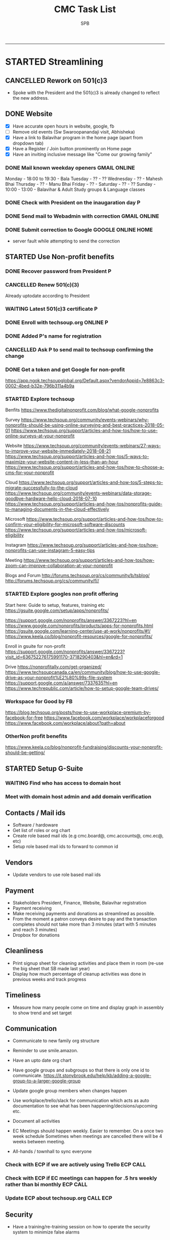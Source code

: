 ---------------------------------------------------------------------------------------------

* STARTED Streamlining
** CANCELLED Rework on 501(c)3
    CLOSED: [2018-10-07 Sun 21:44]
- Spoke with the President and the 501(c)3 is already changed to reflect the new address.
** DONE Website
    CLOSED: [2018-10-18 Thu 14:04] SCHEDULED: <2018-10-20 Sat>
 - [X] Have accurate open hours in website, google, fb
 - [ ] Remove old events (Sw Swaroopanandaji visit, Abhisheka)
 - [X] Have a link to Balavihar program in the home page (apart from dropdown tab)
 - [X] Have a Register / Join  button prominently on Home page
 - [X] Have an inviting inclusive message like "Come  our growing family"

*** DONE Mail known weekday openers                            :GMAIL:ONLINE:
     CLOSED: [2018-10-10 Wed 12:14] SCHEDULED: <2018-10-10 Wed 18:00>

Monday - 18:00 to 19:30 - Bala
Tuesday - ?? - ??
Wednesday - ?? - Mahesh Bhai
Thursday - ?? - Manu Bhai
Friday - ?? -
Saturday - ?? - ??
Sunday - 10:00 - 13:00 - Balavihar & Adult Study groups & Language classes


*** DONE Check with President on the inaugaration day             :P:
    CLOSED: [2018-10-12 Fri 15:40] SCHEDULED: <2018-10-12 Fri>
*** DONE Send mail to Webadmin with correction                 :GMAIL:ONLINE:
    CLOSED: [2018-10-13 Sat 17:12] SCHEDULED: <2018-10-14 Sun>

*** DONE Submit correction to Google                     :GOOGLE:ONLINE:HOME:
     CLOSED: [2018-10-13 Sat 16:46] SCHEDULED: <2018-10-12 Fri 17:30>
- server fault while attempting to send the correction
** STARTED Use Non-profit benefits
*** DONE Recover password from President                          :P:
    CLOSED: [2018-10-13 Sat 16:46] SCHEDULED: <2018-10-12 Fri 17:30>

*** CANCELLED Renew 501(c)(3)
     CLOSED: [2018-10-13 Sat 17:13]
Already uptodate according to President
*** WAITING Latest 501(c)3 certificate :P:
    SCHEDULED: <2018-11-30 Fri>
*** DONE Enroll with techsoup.org                                  :ONLINE:P:
    CLOSED: [2018-11-07 Wed 16:50] SCHEDULED: <2018-11-07 Wed 19:30>
*** DONE Added P's name for registration
    CLOSED: [2018-10-29 Mon 10:09]
*** CANCELLED Ask P to send mail to techsoup confirming the change
    CLOSED: [2018-11-01 Thu 06:59] SCHEDULED: <2018-11-01 Thu>
*** DONE Get a token and get Google for non-profit
    CLOSED: [2018-11-07 Wed 16:51]
https://app.ngok.techsoupglobal.org/Default.aspx?vendorAppid=7e8863c3-0002-4bed-b32e-796b311a4b9a

*** STARTED Explore techsoup
Benfits
https://www.thedigitalnonprofit.com/blog/what-google-nonprofits

Survey
https://www.techsoup.org/community/events-webinars/why-nonprofits-should-be-using-online-surveying-and-best-practices-2018-05-01
https://www.techsoup.org/support/articles-and-how-tos/how-to-use-online-surveys-at-your-nonprofit

Website
https://www.techsoup.org/community/events-webinars/27-ways-to-improve-your-website-immediately-2018-08-21
https://www.techsoup.org/support/articles-and-how-tos/5-ways-to-maximize-your-website-content-in-less-than-an-hour
https://www.techsoup.org/support/articles-and-how-tos/how-to-choose-a-cms-for-your-nonprofit

Cloud
https://www.techsoup.org/support/articles-and-how-tos/5-steps-to-migrate-successfully-to-the-cloud
https://www.techsoup.org/community/events-webinars/data-storage-goodbye-hardware-hello-cloud-2018-07-10
https://www.techsoup.org/support/articles-and-how-tos/nonprofits-guide-to-managing-documents-in-the-cloud-effectively

Microsoft
https://www.techsoup.org/support/articles-and-how-tos/how-to-confirm-your-eligibility-for-microsoft-software-discounts
https://www.techsoup.org/support/articles-and-how-tos/microsoft-eligibility

Instagram
https://www.techsoup.org/support/articles-and-how-tos/how-nonprofits-can-use-instagram-5-easy-tips

Meeting
https://www.techsoup.org/support/articles-and-how-tos/how-zoom-can-improve-collaboration-at-your-nonprofit

Blogs and Forum
http://forums.techsoup.org/cs/community/b/tsblog/
http://forums.techsoup.org/cs/community/f//

*** STARTED Explore googles non profit offering

Start here:
Guide to setup, features, training etc
https://gsuite.google.com/setup/apps/nonprofits/

https://support.google.com/nonprofits/answer/3367223?hl=en
https://www.google.com/nonprofits/products/apps-for-nonprofits.html
https://gsuite.google.com/learning-center/use-at-work/nonprofits/#!/
https://www.keela.co/blog/nonprofit-resources/google-for-nonprofits/

Enroll in gsuite for non-profit
https://support.google.com/nonprofits/answer/3367223?visit_id=636752276175991170-3718290403&hl=en&rd=1


Drive
https://nonprofitally.com/get-organized/
https://www.techsoupcanada.ca/en/community/blog/how-to-use-google-drive-as-your-nonprofit%E2%80%99s-file-system
https://support.google.com/a/answer/7337635?hl=en
https://www.techrepublic.com/article/how-to-setup-google-team-drives/

*** Workspace for Good by FB
https://blog.techsoup.org/posts/how-to-use-workplace-premium-by-facebook-for-free
https://www.facebook.com/workplace/workplaceforgood
https://www.facebook.com/workplace/about?path=about

*** OtherNon profit benefits
https://www.keela.co/blog/nonprofit-fundraising/discounts-your-nonprofit-should-be-getting/
** STARTED Setup G-Suite
*** WAITING Find who has access to domain host
*** Meet with domain host admin and add domain verification
** Contacts / Mail ids
 - Software / hardoware
 - Get list of roles or org chart
 - Create role based mail ids (e.g cmc.board@, cmc.accounts@, cmc.ec@, etc)
 - Setup role based mail ids to forward to common id

** Vendors 
 - Update vendors to use role based mail ids 

** Payment
 - Stakeholders President, Finance, Website, Balavihar registration
 - Payment receiving
 - Make receiving payments and donations as streamlined as possible.
 - From the moment a patron conveys desire to pay and the transaction completes should not take more than 3 minutes (start with 5 minutes and reach 3 minutes)
 - Dropbox for donations

** Cleanliness
 - Print signup sheet for cleaning activities and place them in room (re-use the big sheet that SB made last year)
 - Display how much percentage of cleanup activities was done in previous weeks and track progress

** Timeliness
 - Measure how many people come on time and display graph in assembly to show trend and set target

** Communication
 - Communicate to new family org structure
 - Reminder to use smile.amazon.

 - Have an upto date org chart
 - Have google groups and subgroups so that there is only one id to communicate.
   https://it.stonybrook.edu/help/kb/adding-a-google-group-to-a-larger-google-group
 - Update google group members when changes happen
 - Use workplace/trello/slack for communication which acts as auto documentation to see what has been happening/decisions/upcoming etc.
 - Document all activities
 - EC Meetings should happen weekly. Easier to remember. On a once two week schedule Sometimes when meetings are cancelled there will be 4 weeks between meeting.

 - All-hands / townhall to sync everyone

*** Check with ECP if we are actively using Trello :ECP:CALL:
*** Check with ECP if EC meetings can happen for .5 hrs weekly rather than bi monthly :ECP:CALL:
*** Update ECP about techsoup.org                                      :CALL:ECP:
** Security
 - Have a training/re-training session on how to operate the security system to minimize false alarms

** Events
 - Generic Scripts/checklist for events
 - Have de-brief after events to learn what went well and what did not. Capture them and take action/ up date scripts

** Project "My Chinmaya"
** Someday
*** Tools
https://www.idealware.org/
https://www.techsoup.org/

**** Conferencing
join.me - $150
Google hangouts
gotomeeting - $468
https://www.freeconferencecall.com/free-nonprofit-software

**** Learning Management System

* WAITING Welcome message on phone                                :ECP:
* CMC                                                                  

** COMPLETED TASKS 
*** DONE Outstanding $100 from Rakheeji
    CLOSED: [2018-10-29 Mon 10:07]
**** DONE Check with Treasurer and Librarian
     CLOSED: [2018-10-10 Wed 12:11] SCHEDULED: <2018-10-10 Wed>
**** DONE CHeck with EC president                                       :ECP:
   CLOSED: [2018-10-12 Fri 10:39] SCHEDULED: <2018-10-12 Fri>
- No-reply to whatsapp message
**** DONE Check with Rakheeji
     CLOSED: [2018-10-21 Sun 10:43] SCHEDULED: <2018-10-20 Sat>

**** DONE Pay for Rakheejis CD purchages                                :SPB:
     CLOSED: [2018-10-22 Mon 09:48] SCHEDULED: <2018-10-21 Sun>

*** CANCELLED CD copy of Mr Venkat's CD purchase
  CLOSED: [2018-10-10 Wed 12:12]
- No reply to mail

*** DONE Setup for Sw. Chidatmanandaji
  CLOSED: [2018-06-12 Tue 14:21]
:PROPERTIES:
:CATEGORY: CMC-SW-Setup
:END:
**** DONE Wash peeta cloths
     CLOSED: [2018-06-10 Sun 23:27] SCHEDULED: <2018-06-09 Sat>
**** CANCELLED Buy or borrow chair
     CLOSED: [2018-06-12 Tue 14:21]
**** DONE Remove weed and clean up the flowerbed near the entrance
     CLOSED: [2018-06-12 Tue 14:21]
**** DONE Check with Pallaviji if she can mind the cd and book table
     CLOSED: [2018-06-05 Tue 23:10] SCHEDULED: <2018-06-05 Tue 18:00>
**** DONE Poorna Khumbha arrangements
     CLOSED: [2018-06-12 Tue 14:21]
**** CANCELLED Aarathi
     CLOSED: [2018-06-12 Tue 14:21]
**** DONE Send Mail
   CLOSED: [2018-06-05 Tue 23:07] SCHEDULED: <2018-06-05 Tue 17:30>

Peetha:
 Chair:
  Chair and table on the stage might not work out.
  Is a suitable chair available to be borrowed ? I don't have a suitable chair at home, if none of us have a suitable one we will have to buy one.
  We can also do away with chair and setup like we did for Sw. Shantanandaji, basically sit on layer of cloths on the stage, foot on step and covered table in front.

 Cloths:
  Can anyone goto Ashram pick up the cloths box,  wash the cloths and return them, before Sunday ?

CD and Books,
 Balamurugan, instead of you setting up the book stall, I suggest you be on Swamiji's side constantly and let us know what he needs.
 We will get someone else to mind the book stall or I will do it.

Flower bed
 Puranbhai, Is Marcos going to clean up the flowerbed near the entrance?

Poorna Khumba
 Who is going to do the Poorna Khumba ? (Keep Coconut-Kalasha, Aaarathi, Matchbox, Prayer text ready)

Aarathi
 Will there be Aarathi? At the end or beggining?

Yajna Prasad
 Are booklets available to be given as Yajna prasad on the last day? Who is giving it?
 Do we need prasad (like almonds) for each day end after aarathi?

*** DONE Road crack filling (Puranji looking into this)
  CLOSED: [2018-06-05 Tue 14:02]
- Insurance
- Quote for only filling the crack and whole 
- Meet on weekend
- Payment after work based on invoice
**** DONE Send Kyles contact details to Puranbhai
     CLOSED: [2018-03-05 Mon 17:52]
*** Replace all exit signs with new model batteries that last 15-20 years :@ARCHANA:
- Check if all signs need to be replaced or just the one without battery backup
- Check if Marcos is going to do it
- Find where the cutoff is for the display sign
*** Shower tab not working                                            :TOFIX:
*** Consolidate mails to cmc.s
- Hoffman
- ComfortXpress
- Scott
*** DONE Project Mukhya Swamiji visit                 :PROEJCT:MUKHYASWAMIJI:
    CLOSED: [2018-09-25 Tue 15:18]
**** CANCELLED Painting the facility                          :MUKHYASWAMIJI:
     CLOSED: [2018-04-05 Thu 17:25]
**** Replace stained ceiling tiles, take sample for color matching and tax rebate :MUKHYASWAMIJI:
**** Inform Marcos to Landscape cleanup for cleanup on 15th   :MUKHYASWAMIJI:
**** Reach out to neighbours about Mukhya Swamiji visit       :MUKHYASWAMIJI:
*** DONE Photography for BalaMahotsav
**** DONE Charge camera and free up card space
     CLOSED: [2018-05-20 Sun 21:21] SCHEDULED: <2018-05-17 Thu>

*** DONE Install new fire alaram
  CLOSED: [2018-03-11 Sun 14:10] SCHEDULED: <2018-03-11 Sun 11:30>
- New mount with small diameter won't fit older one with center hole
**** DONE Get base plate covers to mount the new smoke detector, take tax rebate code :@MENARDS:
   CLOSED: [2018-03-05 Mon 09:23] SCHEDULED: <2018-03-04 Sun>
Menards, no screw
https://www.menards.com/main/plumbing/rough-plumbing/plumbing-access-panels/wallo-trade-round-access-panel/apr-0501/p-1444446003044.htm

**** DONE Order this for CM                                         :@AMAZON:
   CLOSED: [2018-03-09 Fri 18:46] SCHEDULED: <2018-03-02 Fri>
Magnetic mount
https://www.amazon.com/Meiprosafe-Magnetic-Detector-Installation-Fastening/dp/B06WRSTQJM/ref=sr_1_22_sspa?s=hi&ie=UTF8&qid=1518992313&sr=1-22-spons&keywords=smoke+detector+cover+plate&psc=1


Home depot metal cover, will need drilling
$2.5 per piece
https://www.homedepot.com/p/BELL-5-in-Round-Blank-Metal-Flat-Cover-White-Textured-5652-1/203638781?cm_mmc=Shopping%7cVF%7cG%7c0%7cG-VF-PLA%7c&gclid=EAIaIQobChMIg_iq2b2w2QIVxkSGCh0hkQlMEAQYAiABEgIP1_D_BwE&gclsrc=aw.ds&dclid=CJbctd69sNkCFUfdwAodgpUJyA

$10 per piece
https://www.amazon.com/Wallo-APR-0501-Round-Access-Panel/dp/B007E5C5QG/ref=pd_sim_60_7?_encoding=UTF8&pd_rd_i=B007E5C5QG&pd_rd_r=ZQ0C18ZGRBPECQV749A8&pd_rd_w=6zUNe&pd_rd_wg=xZsPD&psc=1&refRID=ZQ0C18ZGRBPECQV749A8

**** The covering plates don't fit nicely return/use as is

*** DONE Landscape - pre-emergent
    CLOSED: [2018-05-15 Tue 16:50]
**** DONE Find what we need
   CLOSED: [2018-03-05 Mon 17:52]
https://www.lowes.com/projects/lawn-and-garden/control-weeds-lawn-garden/project
http://www.hgtv.com/design/outdoor-design/landscaping-and-hardscaping/when-to-apply-herbicides

**** DONE Get quote from Marcos                           :@MARCOS:LANDSCAPE:
   CLOSED: [2018-02-22 Thu 08:39] SCHEDULED: <2018-02-17 Sat>
$150
**** CANCELLED Get approval
     CLOSED: [2018-03-19 Mon 20:06]
**** CANCELLED Removing thistle
   CLOSED: [2018-05-15 Tue 16:49]
http://homeguides.sfgate.com/way-rid-thistles-garden-100512.html
http://homeguides.sfgate.com/kill-bull-thistle-weeds-96702.html
https://www.wikihow.com/Get-Rid-of-Thistles

*** DONE Put up chain to block entry/exit from Liberty road
    CLOSED: [2018-05-15 Tue 16:50]
**** DONE Need additional length of chain for CMC
     CLOSED: [2018-04-09 Mon 09:12] SCHEDULED: <2018-04-08 Sun>
**** DONE Need no entry exit signs for CMC
     CLOSED: [2018-04-09 Mon 09:12] SCHEDULED: <2018-04-08 Sun>
**** DONE Get zip ties for CM
     CLOSED: [2018-03-25 Sun 10:04] SCHEDULED: <2018-03-25 Sun>
*** CANCELLED Put up no parking signs
    CLOSED: [2018-05-15 Tue 16:51]
*** DONE Buy Preen from Menards take tax rebate code               :@MENARDS:
    CLOSED: [2018-03-05 Mon 09:23] SCHEDULED: <2018-03-04 Sun>
*** DONE Fix the door latch on the back door                       :@ARCHANA:
  CLOSED: [2018-03-26 Mon 11:23]
- The back door latch has mis-alignment. Removed the metal plate so that the bolt slides in.
- The plate needs to be put back in slightly lower.
- Needs power tool.

*** DONE Try to fix the shower upstairs or replace                 :@ARCHANA:
  CLOSED: [2018-02-18 Sun 17:33] SCHEDULED: <2018-02-17 Sat>
- When the shower is on the leak is between the first and second leg of the angular shower
**** DONE Check if the shower leak can be sealed with a sealant    :@MENARDS:
     CLOSED: [2018-02-11 Sun 13:10] SCHEDULED: <2018-02-11 Sun>
**** CANCELLED Check if the sealant is holding the shower leak, otherwise need to replace shower :CMC:
     CLOSED: [2018-02-18 Sun 17:33] SCHEDULED: <2018-02-18 Sun>
*** CANCELLED Talk to Puran (and others) about Media Setup         :@ARCHANA:
    CLOSED: [2018-02-05 Mon 11:39] SCHEDULED: <2018-02-04 Sun>

*** DONE Check if presentaion is looping on display if not remove ChinPi :@ARCHANA:
    CLOSED: [2018-02-12 Mon 09:30] SCHEDULED: <2018-02-11 Sun>
*** DONE Reimbursement for facility supplies purchase                 :@BALA:
    CLOSED: [2018-02-19 Mon 17:25] SCHEDULED: <2018-02-18 Sun>
*** DONE Key for paper napkin dispenser
    CLOSED: [2018-02-19 Mon 17:23] SCHEDULED: <2018-02-19 Mon>

*** Updates 2018-02-11
- Brought in facility supplies
- Applied epoxy sealant to the shower leak part
- Applied Preen on the flower bed around
- Reached out to Marcos to get a quote for applying pre-emergent
- Vaccumed Tapovan hall, 1st floor bathroom, kitchen carpets, shoe room
*** Updates 2018-02-04
- Vaccumed Tapoval Hall and the Shoe room
- Installed hooks on false ceiling
- Found the ChinPi presentation frozen, check next week, if not working remove it

*** DONE Hooks on false ceiling for decoration 
    CLOSED: [2018-02-05 Mon 10:28]
**** DONE Order this from Amazon :
   CLOSED: [2018-02-05 Mon 10:27] SCHEDULED: <2018-02-04 Sun>
https://www.amazon.com/Outus-Classroom-Decoration-Suspended-Ceilings/dp/B01J7HVOQU/ref=pd_bxgy_79_2?_encoding=UTF8&pd_rd_i=B01J7HVOQU&pd_rd_r=WHSVXESMM0HQNEJPYZ1R&pd_rd_w=hp2Xx&pd_rd_wg=sSjA1&psc=1&refRID=WHSVXESMM0HQNEJPYZ1R#HLCXComparisonWidget_feature_div

**** CANCELLED Consult with Geetaji:@ARCHANA:
     CLOSED: [2018-02-05 Mon 10:27] SCHEDULED: <2018-02-04 Sun>
**** DONE Install hooks on false ceiling                           :@ARCHANA:
     CLOSED: [2018-02-05 Mon 10:28]

*** Updates 2018-01-28
- Vaccumed Tapoval Hall and hte East side entrance hallway
- Dropped green food color in the toilet bowl water holder
- Reservce IP to Chinpi 192.168.0.102
- Play new building slides

*** CANCELLED [#B] Simplisafe installation 
  CLOSED: [2018-01-25 Thu 17:16] SCHEDULED: <2018-01-21 Sun>
- Simplisafe system installation cancelled because of bad support experience.
**** CANCELLED Puranji to confirm if Jon can visit Archana for installation on Sunday :@PURAN:
     CLOSED: [2018-01-18 Thu 14:47]
**** DONE Return the Simplisafe if we cannot install by end of Jan
     CLOSED: [2018-01-22 Mon 10:29] DEADLINE: <2018-01-27 Sat> SCHEDULED: <2018-01-22 Mon>
**** DONE Fetch the SimpliSafe system box                          :@ARCHANA:
     CLOSED: [2018-01-21 Sun 16:46] SCHEDULED: <2018-01-21 Sun 10:30>
**** DONE Print simplisafe return label (in gmail)        :@ARCHANA:@PRINTER:
     CLOSED: [2018-01-21 Sun 16:46] SCHEDULED: <2018-01-21 Sun 10:30>
**** DONE Dropoff the simplisafe box at UPS                            :@UPS:
     CLOSED: [2018-01-23 Tue 14:16] SCHEDULED: <2018-01-23 Tue 12:30>
**** DONE Refund for returned simplisafe                          :CCARD:BOA:
     CLOSED: [2018-02-12 Mon 14:08] SCHEDULED: <2018-01-26 Fri>
*** Updates 2018-01-21
- Vaccumed Tapovan Hall, room before that, kitchen and shoe rooms
- Labeled HDMI input to HDMI splitter
*** DONE Request service provider to clear snow on Satudays before 10 AM
    CLOSED: [2018-01-20 Sat 11:58]

*** DONE Laptop wifi not working
    CLOSED: [2018-01-21 Sun 16:51]
- THe laptop's wifi adapter is likely kaput
- Buy a new usb wifi adapter
*** DONE [#C] Chinpi
  CLOSED: [2018-01-21 Sun 16:47] SCHEDULED: <2018-01-21 Sun>
- Check the raspberrypi, start and connect it
- Check if the dataplicity process is running
- sudo apt update && sudo apt upgrade

*** DONE Reimbursement for 448.27                                     :@BALA:
    CLOSED: [2018-01-18 Thu 15:05] SCHEDULED: <2018-01-20 Sat>
*** CANCELLED Shram Dhan matrix 
  CLOSED: [2018-01-20 Sat 12:48]
- Slow feedback can't reword
**** Re-look at the list and reduce the activity so that when blown up will look ok
**** Get the Shram Dhan printed in larger format and laminated        :PRINT:
*** CANCELLED Send bookshelf pictures to Scott and get quotes        :@GMAIL:
    CLOSED: [2018-01-07 Sun 19:50]
*** DONE Open mission to Scott for second layer application for ceiling :@ARCHANA:
    CLOSED: [2017-12-06 Wed 08:09] SCHEDULED: <2017-12-05 Tue 17:30>

*** DONE [#B] Check the crawl space in the basement for water leak 
  CLOSED: [2018-01-21 Sun 16:46] SCHEDULED: <2018-01-21 Sun 11:00>
- No leaks found in basement or crawspace
*** DONE Check mail from Puran regarding the lock and reply to the mail :GMAIL:@PURAN:@ARCHANA:
    CLOSED: [2018-01-10 Wed 14:07] SCHEDULED: <2018-01-10 Wed 13:30>
*** DONE [#B] Fix the flap on the back door                        :@ARCHANA:
    CLOSED: [2018-01-21 Sun 16:46]
*** CANCELLED [#B] Simplisafe installation 
  CLOSED: [2018-01-21 Sun 16:47] SCHEDULED: <2018-01-21 Sun>
- Simplisafe system installation cancelled because of bad support experience.

*** CANCELLED Check with Marcos for cheaper alternative to snow cleaning, salting ~$100/occurence
    CLOSED: [2017-11-17 Fri 11:49]

*** CANCELLED Get ikea clock for classroom                            :@IKEA:
    CLOSED: [2017-11-20 Mon 09:58]

*** DONE HVAC maintenance                                          :@ARCHANA:
    CLOSED: [2017-11-16 Thu 08:49] SCHEDULED: <2017-11-15 Wed 13:00>
**** CANCELLED Check with Bala if he can make it to open the mission for maintenance :@BALA:
     CLOSED: [2017-11-08 Wed 13:33] SCHEDULED: <2017-11-08 Wed>

*** DONE Fall cleanup                                              :@ARCHANA:
    CLOSED: [2017-11-20 Mon 09:57]
**** DONE Pay for fall cleanup $120                                 :@MARCOS:
     CLOSED: [2017-11-20 Mon 09:57]
*** DONE Replenish first-aid kit 
  CLOSED: [2017-11-17 Fri 11:33]
- Hydrogen peroxide
- Anti-bacterial
- 
*** DONE Fix the hole in the bathroom ceiling
    CLOSED: [2017-11-17 Fri 11:37]
**** DONE Handyman Scott's reply for the work
     CLOSED: [2017-11-11 Sat 14:08]
**** DONE Let Scott know the time to meet                      :@SCOTT:GMAIL:
     CLOSED: [2017-11-15 Wed 11:33] SCHEDULED: <2017-11-15 Wed>
**** DONE Meet Scott at the Mission                         :@ARCHANA:@SCOTT:
     CLOSED: [2017-11-17 Fri 11:32] SCHEDULED: <2017-11-16 Thu 17:30>
**** Also ask Scott's help with following items
- Cut Wood chips for rails near the stais upstairs
- Install the woodchips
- Painting the underside of roof jutting out at the backside
- Replace the rotting wood strip above the awning
- Clean and replace or fix the portion of rain gutter where birds have nested
- Detect the source of roof leak and fix
- Replace water stained false ceilings in the assembly hall
- Try to fix the shower upstairs or replace
- New exit sign with small batteries and led lights

*** DONE DST Checklist
    CLOSED: [2017-11-06 Mon 08:31]
**** [ ] Change clock, fall back
**** [ ] Change the batteries in your smoke detectors.
**** [ ] Take stock of your medicine cabinet and pantry.
**** [ ] Clean your fridge's coils.
**** [ ] Check your emergency kit.
**** [ ] Reverse direction of ceiling fan
**** [X] HVAC inspection
**** [ ] Fireplace chimney sweep
**** [ ] Drain water heater

*** DONE Get better quality filters for CM before HVAC maintenance 2 x 16x25 and 1 x 20x20 :@MENARDS:
    CLOSED: [2017-11-06 Mon 08:31] DEADLINE: <2017-11-15 Wed> SCHEDULED: <2017-11-05 Sun>
*** DONE Wood chip between rails near the stais upstairs           :@ARCHANA:
    CLOSED: [2017-11-23 Thu 15:29]
**** DONE Get measurement for railing woodchip                     :@ARCHANA:
   CLOSED: [2017-08-13 Sun 21:04] SCHEDULED: <2017-08-13 Sun>
1.25 inches
**** DONE Get wooden strip of 1.25" for railings from Lowes/Menards take tax deduction info :@MENARDS:@LOWES:
     CLOSED: [2017-08-18 Fri 09:35] SCHEDULED: <2017-08-17 Thu 18:00>
**** DONE Cut the wood strip for rails into 7cm lengtch               :PURAN:
     CLOSED: [2017-11-23 Thu 15:29] SCHEDULED: <2017-10-15 Sun>
*** DONE ShramDhan schedule print on 11x17                            :FEDEX:
    CLOSED: [2017-08-28 Mon 18:19]

*** Updates 2017-11-17
- Replenished expired items in first aid kit
- Got Scott to fix the hole in the bathroom ceiling
- HVAC maintenance completed
*** Updates 2017-11-05
- Spread Preen around the building
- Vaccum Tapovan hall
- Fall cleanup by Marcos
- HVAC maintenance scheduled for 11/15
- Snow cleaning contract extended to 2017-18, $133 including plowing and salting
*** Updates 2017-09-03
- Spread Preen around the building
- Put thermostat to heat mode
- Created new user called "Assembly" in labtop for use during assembly
- Routed the HDMI cable to projector through HDMI switch, can now present to kitchen TV as well
- Wifi enabled 5.1GHz, laptop and chromecast don't do 5.1
- Attached chromecast to projector's HDMI2 called "Chincast"
- Tried to use Raspberry Pi for presenting to front room tv; needs HDMI to VGA adapter or need to trace the HDMI cable through ceiling
- Fixed closet knob
- Vaccumed Tapovan hall
*** Updates 2017-08-27
- Watered plants
- Vaccumed Tapovan Hall and the kitchen

*** Updates 2017-08-20
- Watered plants
- Hornet/Wasp spray on hornet/wasp nest behind the outside storage
- Vaccumed Tapovan Hall, the room before it and the shoe room
*** DONE Reverse HDMI cable                                        :@ARCHANA:
    CLOSED: [2017-08-19 Sat 11:11]
*** DONE Fix upstairs classroom door knob, check hinges, wd-40 for squeaks :@ARCHANA:
    CLOSED: [2017-08-19 Sat 11:08] SCHEDULED: <2017-08-18 Fri 18:00>
*** DONE Get the 24x36 photo printed
    CLOSED: [2017-08-19 Sat 11:10]
**** DONE Find a suitable new high res picture for Gurudev's photo in Tapovan hall :ONLINE:FREE:
     CLOSED: [2017-07-30 Sun 10:16]
**** DONE Check at Costco price for 24x36 prints                     :COSTCO:
     CLOSED: [2017-08-09 Wed 21:38] SCHEDULED: <2017-08-09 Wed 18:30>
**** DONE Check at Fedex Sancus for Kimco discount                    :FEDEX:
     CLOSED: [2017-08-11 Fri 13:23] SCHEDULED: <2017-08-10 Thu 19:00>
**** DONE Crop the photo to 2x3 format and get printed at Fedex with Kinko card :FEDEX:
     CLOSED: [2017-08-13 Sun 21:04] SCHEDULED: <2017-08-12 Sat 18:00>
**** DONE Get teh photo pronted 36 in x 24 in
   CLOSED: [2017-08-13 Sun 21:05]
- fedex online without kimko - $106 - with kinko $30+
- walgreens - $30 same day pickup, but can't upload the photo
- national photo lab - $32 shipping
- shutterfly - discover gift card - $20 - 25 and $40 - 50 - Summertime 50% off on $39+ code: SUMMERTIME - Doesn't have 24x36
- costco online - Doesn't have 24x36

**** DONE Call Puranji and ask what to do with old frame       :MOBILE:PURAN:
     CLOSED: [2017-08-14 Mon 21:05] SCHEDULED: <2017-08-14 Mon 12:30> 
**** DONE Where to keep the old photo ?
     CLOSED: [2017-08-15 Tue 09:32]
**** DONE Get the CM photo framed 
     CLOSED: [2017-08-17 Thu 09:44]
***** DONE Where ?
    CLOSED: [2017-08-17 Thu 09:44]
Check 
 - Ready made frame
 - price
 - by when
 - insertability

JoAnn
http://www.joann.com/search?q=24x36%20frames
$129 - 229 depending on frame

Michaels - $69 - BOGO - 20%
http://www.michaels.com/studio-decor-antique-champagne-open-back-frame-24in-x-36in/10375667.html
http://www.michaels.com/studio-decor-home-collection-brown-and-black-frame/10029733.html#q=24x36+frames&start=11
http://www.michaels.com/honey-belmont-frame-by-studio-decor/10487725.html
http://www.michaels.com/studio-decor-open-back-frame-gold-with-red-accents-24in-x-36in/10375681.html
http://www.michaels.com/studio-decor-antique-champagne-open-back-frame-24in-x-36in/10375667.html?productsource=PDPZ1
http://www.michaels.com/studio-decor-antique-champagne-open-back-frame-24in-x-36in/10375667.html

Framing Center NorthPointe Plaza
http://www.framingcenter.com/


Culver Art & Frame
7890 N Central Dr
 Lewis Center, OH 43035
http://www.culverframe.com/


Walmart
https://www.walmart.com/ip/24x36-Flat-Dark-Brown-Wood-Frame-The-Edge-Medium-Great-for-Posters-Photos-Art-Prints-Mirror-Chalk-Boards/115620317
https://www.walmart.com/ip/24x36-Flat-Walnut-Brown-Wood-Frame-The-Edge-Medium-Great-for-Posters-Photos-Art-Prints-Mirror-Chalk-Board/113860631
https://www.walmart.com/ip/24x36-Flat-Dark-Brown-Wood-Frame-The-Edge-Wide-Great-for-Posters-Photos-Art-Prints-Mirror-Chalk-Boards-C/181569961
https://www.walmart.com/ip/24x36-Flat-Walnut-Brown-Wood-Frame-The-Edge-Wide-Great-for-Posters-Photos-Art-Prints-Mirror-Chalk-Boards/107435381

**** DONE Take Gurudev's new photo and WD-40 to Archana               :@HOME:
     CLOSED: [2017-08-19 Sat 11:08] SCHEDULED: <2017-08-18 Fri 17:30>
**** DONE Install Gurudev's new photo                              :@ARCHANA:
     CLOSED: [2017-08-19 Sat 11:08] SCHEDULED: <2017-08-18 Fri 18:00>
     
*** DONE Check clock                                               :@ARCHANA:
    CLOSED: [2017-08-19 Sat 11:10]

*** DONE Landscape cleanup
    CLOSED: [2017-08-14 Mon 21:48]
**** DONE Landscape cleanup
     CLOSED: [2017-08-14 Mon 21:48] SCHEDULED: <2017-08-15 Tue>

*** CANCELLED Wood chip to adjust projector height                 :@ARCHANA:
    CLOSED: [2017-08-13 Sun 21:06]
*** DONE Spray insecticide again inside                            :@ARCHANA:
    CLOSED: [2017-08-13 Sun 21:05]
*** Updates 2017-07-23
Published the document "CMC-IT-ver-0.1.pdf"
*** Updates 2017-07-17
- Installed TP LInk Dual Band Wifi
*** Updates 2017-06-25
- Wiped all photos

*** Updates 2017-6-20
- Vaccum kitchen
- Vaccum Tapovan Hall

*** Updates 2017-6-12
- Sprayed weed killer on few emerging weeds
- Found Sheriffs notice on false alarm trigger on 2017-06-11 at 12:08 PM

*** Updates 2017-05-28
- Preen spread
- Previous weed killer spray by Marcos was effective the weeds are pretty dead
- Vaccuumed
- The Abhisheka pipes are better in utility closet than in bathroom
- Vaccum cleaner taken by Puran bhai for cleaning
- Uhaul ramp to be removed by Saran
- Gurudevs photo missing in Tapovan hall




*** CANCELLED Change the phone number and website info in flyers    :PALLAVI:
    CLOSED: [2017-08-05 Sat 22:43]
*** DONE Document the IT infra pw and distribute                       :COMP:
    CLOSED: [2017-07-30 Sun 10:15]
*** DONE Invoice for rain gutter work from Scott                      :SCOTT:
    CLOSED: [2017-07-24 Mon 07:30] SCHEDULED: <2017-07-24 Mon>
*** DONE Reimburse the rain-gutter work and donate the power wash work :BILLS:REIMBURSE:
    CLOSED: [2017-11-29 Wed 15:13]
*** DONE Pay 23 for books                                               :PAY:
    CLOSED: [2017-07-10 Mon 07:55] SCHEDULED: <2017-07-09 Sun>
*** DONE Sync with Chinnappan about the Atmabodha video               :ROCKY:
    CLOSED: [2017-07-10 Mon 07:55] SCHEDULED: <2017-07-08 Sat>
*** DONE Verify with Binduji if this is all the classes               :GMAIL:
    CLOSED: [2017-07-04 Tue 15:23] SCHEDULED: <2017-07-04 Tue>
 Prahald 
 Markandeya
 Dhruva
 Luv Kush

 Bala Rama
GitaChanting

 Bala Krishna

?? Eka Lavya

*** DONE Shram Dhaan doc feedback
    CLOSED: [2017-08-09 Wed 16:39]
**** DONE Mention Expectation on frequency 
     CLOSED: [2017-07-03 Mon 15:35]
**** DONE 2 classes using same classroom
     CLOSED: [2017-07-03 Mon 15:35]
*** DONE Goto mission and setup the mic and asana before Swaminiji's visit
    CLOSED: [2017-07-03 Mon 07:04] SCHEDULED: <2017-07-02 Sun>
*** DONE Host family for Swamini 
    CLOSED: [2017-07-03 Mon 15:35]
*** DONE Give feedback on registration
    CLOSED: [2017-07-04 Tue 09:47] SCHEDULED: <2017-06-28 Wed>

Browser: Firefox 54
OS: Windows 8 and Ubuntu

At the landing page, at login screen:
ISSUE: The bacground picture is only partially visible upto face
EXPECTATION: The full picture should be visible.

ISSUE: https not enabled
EXPECTATIO: https is enabled

Registring for the first time sends a mail with password. The mail says contact CM Registration team if there are problems, the mail id is columbus@chinmayamission.org, 
QUERY: Is the registration monitioring the above mail id?
SUGGESTION: A link can be provided with the mail to goback to loging page
SUGGESTION: Perhaps ask user to change password after first login
SUGGESTION: Fields like DoB and Phone need not be mandatory

Clicked on Enroll one of the profile, did fancy rotate to open a new frame the background text flipped.
SUGGESTION: The text flipping maybe a feature but causes visual pollution and hard to read the options for enrollment. As the enrolment prompt is not full solid background.
ISSUE: Register for drop down list, should be better sorted, 
ISSUE: should be better worded and perhaps be simple
ISSUE: Language class timings shows up as 0s
ISSUE: Sevak Satsangh day of the week/timing not mentioned
SUGGESTION: Day of the week can be mentioend for Sunday offerings also
ISSUE: Acceptance waiver language needs correction.
Suggested:
In consideration of me accepting my, my spouse, and my child's/children's  participation in the above program or any program that Chinmaya Mission may arrange at any property, I hereby, for myself, my spouse,  my child or children and any other members of the family or guests whom I may bring to Chinmaya Mission or its events, waive and release Chinmaya Mission, and their officers, trustees, volunteers and members, and all other persons participating in the program, or involved in planning or execution of the program, from all liability or claims arising from any injury to myself, my child or my property. This release shall include, without limitation, all claims extended only to the person committing willful injury and not to any other person released hereby. 
ISSUE: The waiver selection box has no effect (example enable moving forward with registration). Now can move forward without waiving.

In payment history section:
ISSUE: Academic year ends on 1970-01-01 is incorrect

Post payment:
ISSUE: This might not matter for flat fee but I could continue adding courses after payment too.
ISSUE: Multiple time clashing courses can be selected.

SUGGESTION: Profile photo cannot be updated.

SUGGESTION: Can mention that site is still under construction.

*** DONE Pest Control
    CLOSED: [2017-06-28 Wed 14:23]
**** DONE Procure thrist inducing tablets                  :ONLINE:ATWALMART:
     CLOSED: [2017-06-26 Mon 07:12]
**** DONE Spread tables around the facility                           :ATCMC:
     CLOSED: [2017-06-26 Mon 07:12]
*** DONE Outside lamp                                                 :ATCMC:
    CLOSED: [2017-08-05 Sat 22:45]
**** DONE Find the type of the bulb                                   :ATCMC:
     CLOSED: [2017-08-08 Tue 20:55]
**** CANCELLED Check in Costco for the bulb type         :ATCOSTCO:ATMENARDS:
     CLOSED: [2017-08-08 Tue 20:55]
*** DONE Pay Scott $88.68 + $120                              :SCOTT:PAYMENT:
    CLOSED: [2017-07-10 Mon 07:57] SCHEDULED: <2017-04-30 Sun>
** SOMEDAY
*** Website 
    SCHEDULED: <2019-02-01 Fri>
 - [ ] Register button in the landing page should take to should take to /signup instead of /login
 - [ ] Register button at the bottom of following pages: /balavihar /balaviharclasses
 - [ ] Balaviar -> Enrolment should take to /signup iso /login
 - [ ] To learn more about to us and our program send in your queries to support@ . To know about upcoming events and activities please subscribe to our mailing list.

*** Outside woodwork & Roof leakage fix
- 2017-08-28 - Called George and left him a message in the after-noon, not called back yet
**** Work list
***** Painting the underside of roof jutting out at the backside
***** Replace the rotting wood strip above the awning
***** Clean and replace or fix the portion of rain gutter where birds have nested
***** Detect the source of roof leak and fix
***** Replace water stained false ceilings in the assembly hall
**** DONE Take photos of the affected places
     CLOSED: [2017-08-14 Mon 08:17]
**** DEFERRED Send mail to Scott with photos and request a quote :SCOTT:GMAIL:
     CLOSED: [2017-08-19 Sat 11:15] SCHEDULED: <2017-08-14 Mon>
**** DONE Let Puran know of the work list for his contact to work on :PURAN:GMAIL:
     CLOSED: [2017-09-22 Fri 04:51] SCHEDULED: <2017-08-27 Sun>

*** Shram Dhaan
Shram Dhaan

In the BMI chart What is one thing preventing you from connecting to your goal?

Ans V

How to remove V
Selfless service done with dedication

Theoretical knowledge is as good as gold for the donkey on its back. Use ur knowledge. Be practical and use it in the world. But before using it in the world use it in a lab. Use CM as your lab.

Seva Dhaan
Giving more than what you take.

*** Students feedback
Anonymous Survey to Feedback from senior students on making CM cool and exciting.

What would you have done differently if you were in charge?

What would make you want to come to CM ?

What 3 things you would stop doing.

What 3 things would you start doing?

Why would you volunteer your time during weekend and events

Why wouldn't you volunteer your time
*** Events media management
- HDMI Switch
- 2 Laptops handled by 2 personnel
- Arrange presentations, video, audio upfront
- Fill in audio
- Applause audio
- Audio mixer
- Color label the mics
** PROJECTS
*** CANCELLED CHINPI
    CLOSED: [2018-10-23 Tue 16:04]
**** DONE Presentation
     CLOSED: [2017-12-05 Tue 09:20]

**** CANCELLED OwnCloud
     CLOSED: [2017-12-05 Tue 09:20]
**** Camera timelapse

**** Camera streaming

** CALENDAR
:PROPERTIES:
:CATEGORY: CMC-Calendar
:END:

*** DATES FESTIVALS / EVENTS
**** ONETIME
***** DONE Blood Donation Drive
      CLOSED: [2017-08-13 Sun 21:10] SCHEDULED: <2017-08-13 Sun>
***** DONE Sw. Ganganandaji's visit 2017-07-05 to 2017-07-09       :SATSANGA:
      CLOSED: [2017-07-10 Mon 07:55] SCHEDULED: <2017-07-09 Sun>
***** CANCELLED Swamiji visit                             :@ARCHANA:SATSANGA:
      CLOSED: [2018-10-15 Mon 13:30] DEADLINE: <2018-10-25 Thu> SCHEDULED: <2018-10-25 Thu>--<2018-10-27 Sat>
***** SCHED Swamiji visit 
      <2018-11-15 Thu>--<2018-11-17 Sat> DEADLINE: <2018-11-15 Thu> 


**** RECURRING
July	8th, 2017	BV Sevaks Orientation
Saturday, August 19, 2017	Meet and Greet
Sunday, August 20, 2017	        Opening Day
Saturday, August 26, 2017	CMC Annual Picnic
Sunday, September 03, 2017	Labor Day 
Friday, September 22, 2017	Rang Bharo/Painting work shop
Friday, October 20,2017	Family Talent Show
Friday, November 17, 2017	Family Bingo Nite
Saturday, November 18, 2017	Ronald McDonald House
Sunday, November 26, 2017	Thanksgiving 

Sunday, December 03, 2017	Get President's Day 2017 Registrations ready
Sunday, December 10, 2017	Start Marketing for President's Day camp
Friday, December 15, 2017	Movie Nite
Sunday, December 24, 2017	Christmas
Sunday, December 31, 2017	New Year
Friday, January 26, 2018	Dance Nite
Sunday, February 18, 2018	President's Day Camp
Monday, February 19,2018	President's Day Camp
Sunday, February 25, 2018	Get 2017 - 2018 BV Registrations Ready
Sunday, March 04, 2018	Open Registrations for 2017 - 2018 BV
Friday, March 23, 2018	Sing-Alongs or Family Antakshari Night
Friday, April 06, 2018	Lock-Ins
Saturday, April 14, 2018	Balafest
Sunday, April 15, 2018	Balafest
Sunday, April 22, 2018	Open Registrations to new CMC members
Sunday, May 13, 2018	Mother's Day and Gurudev's B'Day
Saturday, May 19, 2018	Rehersals for BALOTSAV
Sunday, May 20, 2018	BALOTSAV
***** SCHED Abhisheka at Archana                                   :@ARCHANA:
      SCHEDULED: <2018-11-10 Sat 00:00-12:00>
      - State "DONE"       from "SCHED"      [2018-10-13 Sat 16:36]
      :PROPERTIES:
      :LAST_REPEAT: [2018-10-13 Sat 16:36]
      :END:
- Nov 10
***** SCHED Tapovan Jayanthi / Gita Jayanthi
      <2018-12-18 Tue> DEADLINE: <2018-12-18 Tue>
Next year Dec 18, 2018

***** Guruji Jayanthi
***** Gurudev Jayanthi
***** Gurudev Mahasamadhi
***** Annual Day
***** SCHED Blood Donation :@ARCHANA:BLOODDONATION:EVENT:
      <2018-12-08 Sat>
***** SCHED Lock-in :@ARCHANA:EVENT:LOCKIN:
      <2018-12-14 Fri>--<2018-12-15 Sat>


*** RECURRING
**** SCHED Day light savings, "fall back"               :@ARCHANA:CLASSROOMS:
     SCHEDULED: <2019-11-04 Mon ++1y>
     - State "DONE"       from "SCHED"      [2018-11-04 Sun 14:43]
     :PROPERTIES:
     :LAST_REPEAT: [2018-11-04 Sun 14:43]
     :END:
**** SCHED Check clocks after summer break                         :@ARCHANA:
     SCHEDULED: <2019-08-18 Sun ++1y>
     - State "CANCELLED"  from "SCHED"      [2018-10-19 Fri 12:04]
     - State "DONE"       from "SCHED"      [2017-08-19 Sat 11:08]
     :PROPERTIES:
     :LAST_REPEAT: [2018-10-19 Fri 12:04]
     :END:
**** SCHED Check clocks after winter break                         :@ARCHANA:
     SCHEDULED: <2019-01-07 Mon ++1y>
     - State "DONE"       from "SCHED"      [2018-01-07 Sun 19:49]
     :PROPERTIES:
     :LAST_REPEAT: [2018-01-07 Sun 19:49]
     :END:
**** SCHED For winter Switch off water supply to outside outlet :MAINTENANCE:WATER:RECURRING:
     SCHEDULED: <2019-10-29 Tue ++1y>
     - State "DONE"       from "SCHED"      [2018-10-30 Tue 09:52]
     - State "DONE"       from "SCHED"      [2017-10-30 Mon 08:48]
     :PROPERTIES:
     :LAST_REPEAT: [2018-10-30 Tue 09:52]
     :END:
**** HVAC MAINTENANCE
***** SCHED Get filters for HVAC 2 of 16x25, 1 of 20x20 :HVAC:MAINTENANCE:RECURRING:@MENARDS:
      SCHEDULED: <2019-03-04 Mon ++6m>
      - State "CANCELLED"  from "SCHED"      [2018-10-25 Thu 09:03]
      - State "DONE"       from "SCHED"      [2018-03-05 Mon 09:22]
      - State "DONE"       from "SCHED"      [2017-09-01 Fri 07:07]
      - State "DONE"       from "APPT"       [2017-05-24 Wed 21:51]
      :PROPERTIES:
      :LAST_REPEAT: [2018-10-25 Thu 09:03]
      :END:
***** SCHED Confirm HVAC maintenance schedule with Comfort Express :HVAC:MAINTENANCE:RECURRING:
      SCHEDULED: <2019-04-30 Tue ++6m>
      - State "DONE"       from "PROJ"       [2018-10-30 Tue 09:21]
      - State "DONE"       from "SCHED"      [2018-05-03 Thu 09:24]
      - State "DONE"       from "WAITING"    [2017-11-01 Wed 16:24]
      - State "DONE"       from "APPT"       [2017-05-24 Wed 21:51]
      :PROPERTIES:
      :LAST_REPEAT: [2018-10-30 Tue 09:21]
      :END:
**** SCHED FIRE INSPECTION
***** Check all the exit sign are working & replace batteries if necessary
***** Check that the fire extinguishers are filled
***** Check all smoke detectors are working and replace batteries if necessary
***** Call and schedule inspection with the Fire Marshal
**** LANDSCAPE
***** SCHED Schedule Spring cleanup                    :LANDSACE:MAINTENANCE:
      SCHEDULED: <2019-04-01 Mon ++1y>
      - State "CANCELLED"  from "SCHED"      [2018-04-17 Tue 09:24]
      :PROPERTIES:
      :LAST_REPEAT: [2018-04-17 Tue 09:24]
      :END:
***** SCHED Schedule Fall cleanup                      :LANDSACE:MAINTENANCE:
      SCHEDULED: <2019-10-15 Tue ++1y>
      - State "DONE"       from "SCHED"      [2018-10-19 Fri 11:48]
      - State "DONE"       from "WAITING"    [2017-10-31 Tue 17:52]
      :PROPERTIES:
      :LAST_REPEAT: [2018-10-19 Fri 11:48]
      :END:
***** DONE Spread Preen on flower bed                 :LANDSCAPE:MAINTENANCE:
      CLOSED: [2018-03-26 Mon 10:31] SCHEDULED: <2018-03-25 Sun 11:30>
      - State "DONE"       from "SCHED"      [2018-02-11 Sun 14:05]
      - State "DONE"       from "SCHED"      [2018-01-05 Fri 08:59]
      - State "CANCELLED"  from "SCHED"      [2017-12-05 Tue 07:54]
      - State "DONE"       from "SCHED"      [2017-11-05 Sun 13:40]
      - State "CANCELLED"  from "SCHED"      [2017-10-04 Wed 06:47]
      - State "CANCELLED"  from "SCHED"      [2017-09-24 Sun 01:25]
      - State "DONE"       from "SCHED"      [2017-08-02 Wed 10:46]
      - State "DONE"       from "SCHED"      [2017-06-26 Mon 09:23]
      - State "DONE"       from "SCHED"      [2017-06-01 Thu 21:53]
      - State "DONE"       from "DEFERRED"   [2017-05-01 Mon 06:53]
      :PROPERTIES:
      :LAST_REPEAT: [2018-02-11 Sun 14:05]
      :END:
***** DONE Remove weed, spray weedkiller         :CMC::LANDSCAPE:MAINTENANCE:
      SCHEDULED: <2018-04-01 Sun 11:30 ++1w>
      - State "CANCELLED"  from "SCHED"      [2018-03-26 Mon 10:31]
      - State "CANCELLED"  from "SCHED"      [2018-03-11 Sun 14:11]
      - State "CANCELLED"  from "SCHED"      [2018-03-05 Mon 09:23]
      - State "CANCELLED"  from "SCHED"      [2018-02-28 Wed 09:38]
      - State "DONE"       from "SCHED"      [2018-02-19 Mon 17:25]
      - State "DONE"       from "SCHED"      [2018-02-11 Sun 14:04]
      - State "CANCELLED"  from "SCHED"      [2018-02-05 Mon 11:39]
      - State "CANCELLED"  from "SCHED"      [2018-01-28 Sun 17:00]
      - State "CANCELLED"  from "SCHED"      [2018-01-21 Sun 17:31]
      - State "CANCELLED"  from "SCHED"      [2018-01-16 Tue 11:51]
      - State "CANCELLED"  from "SCHED"      [2018-01-07 Sun 19:49]
      - State "CANCELLED"  from "SCHED"      [2018-01-03 Wed 05:55]
      - State "CANCELLED"  from "SCHED"      [2017-12-27 Wed 14:00]
      - State "CANCELLED"  from "SCHED"      [2017-12-18 Mon 10:50]
      - State "DONE"       from "SCHED"      [2017-12-11 Mon 11:15]
      - State "CANCELLED"  from "SCHED"      [2017-12-03 Sun 09:03]
      - State "CANCELLED"  from "SCHED"      [2017-11-28 Tue 21:13]
      - State "CANCELLED"  from "SCHED"      [2017-11-19 Sun 10:19]
      - State "CANCELLED"  from "SCHED"      [2017-11-13 Mon 07:17]
      - State "CANCELLED"  from "SCHED"      [2017-11-05 Sun 13:40]
      - State "CANCELLED"  from "SCHED"      [2017-10-30 Mon 10:10]
      - State "CANCELLED"  from "SCHED"      [2017-10-22 Sun 15:56]
      - State "CANCELLED"  from "SCHED"      [2017-10-16 Mon 12:20]
      - State "CANCELLED"  from "SCHED"      [2017-10-09 Mon 11:15]
      - State "CANCELLED"  from "SCHED"      [2017-10-02 Mon 08:10]
      - State "CANCELLED"  from "SCHED"      [2017-09-24 Sun 01:24]
      - State "CANCELLED"  from "SCHED"      [2017-09-22 Fri 04:48]
      - State "CANCELLED"  from "SCHED"      [2017-09-10 Sun 23:09]
      - State "CANCELLED"  from "SCHED"      [2017-08-28 Mon 18:13]
      - State "CANCELLED"  from "SCHED"      [2017-08-21 Mon 09:59]
      - State "CANCELLED"  from "SCHED"      [2017-08-13 Sun 22:01]
      - State "CANCELLED"  from "SCHED"      [2017-08-06 Sun 15:09]
      - State "DONE"       from "SCHED"      [2017-08-02 Wed 10:46]
      - State "CANCELLED"  from "SCHED"      [2017-07-23 Sun 19:27]
      - State "DONE"       from "SCHED"      [2017-07-16 Sun 18:34]
      - State "DONE"       from "SCHED"      [2017-07-10 Mon 07:55]
      - State "DONE"       from "SCHED"      [2017-07-03 Mon 07:04]
      - State "DONE"       from "SCHED"      [2017-06-25 Sun 14:06]
      - State "DONE"       from "SCHED"      [2017-06-18 Sun 15:27]
      - State "CANCELLED"  from "SCHED"      [2017-06-12 Mon 06:34]
      - State "CANCELLED"  from "SCHED"      [2017-06-07 Wed 11:02]
      - State "DONE"       from "SCHED"      [2017-06-01 Thu 21:53]
      :PROPERTIES:
      :LAST_REPEAT: [2018-03-26 Mon 10:32]
      :END:
***** Lawn moving

**** SCHED Schedule CMC CLEANUP
     SCHEDULED: <2019-01-07 Mon ++6m>
     - State "DONE"       from "SCHED"      [2018-10-19 Fri 12:04]
     - State "DONE"       from "SCHED"      [2018-01-07 Sun 19:49]
     - State "DONE"       from "STARTED"    [2017-07-04 Tue 16:43]
     :PROPERTIES:
     :LAST_REPEAT: [2018-10-19 Fri 12:04]
     :END:
Refer [[Cleaning Checklist]]

***** Clean Vaccum cleaner                                   :MAINTENANCE:
      - State "CANCELLED"  from "SCHED"      [2018-04-24 Tue 14:52]
      - State "CANCELLED"  from "SCHED"      [2018-03-05 Mon 09:23]
      - State "CANCELLED"  from "SCHED"      [2018-02-05 Mon 11:39]
      - State "DONE"       from "SCHED"      [2018-01-07 Sun 19:49]
      - State "DONE"       from "SCHED"      [2017-12-11 Mon 11:15]
      - State "CANCELLED"  from "SCHED"      [2017-11-13 Mon 07:17]
      - State "CANCELLED"  from "SCHED"      [2017-10-16 Mon 12:19]
      - State "CANCELLED"  from "SCHED"      [2017-09-22 Fri 04:48]
      - State "CANCELLED"  from "SCHED"      [2017-08-21 Mon 09:59]
      - State "CANCELLED"  from "SCHED"      [2017-07-23 Sun 19:27]
      - State "CANCELLED"  from "SCHED"      [2017-06-25 Sun 14:06]
      - State "CANCELLED"  from "SCHED"      [2017-06-01 Thu 21:53]
      - State "DONE"       from "DEFERRED"   [2017-05-10 Wed 07:28]
      :PROPERTIES:
      :LAST_REPEAT: [2018-04-24 Tue 14:52]
      :END:

**** PEST CONTROL
***** Get ecosmart after current solution runs out
***** SCHED Spray insecticide around the perimeter and inside :CMC:MAINTENANCE:
      SCHEDULED: <2019-04-01 Mon ++1y>
      - State "DONE"       from "SCHED"      [2018-04-03 Tue 07:52]
      - State "DONE"       from "APPT"       [2017-05-24 Wed 21:54]
      - State "DONE"       from "DEFERRED"   [2017-05-01 Mon 06:52]
      :PROPERTIES:
      :LAST_REPEAT: [2018-04-03 Tue 07:52]
      :END:

***** Put mice repellant around the building
      - State "CANCELLED"  from "SCHED"      [2018-06-26 Tue 12:10]
      :PROPERTIES:
      :LAST_REPEAT: [2018-06-26 Tue 12:10]
      :END:

*** REMINDER
**** SCHED CMC-EC Meeeting                               :CMC:MOBILE:MEETING:
     SCHEDULED: [2018-02-06 Tue 21:00-22:00 ++2w]
     - State "CANCELLED"  from "SCHED"      [2018-01-23 Tue 21:07]
     - State "DONE"       from "SCHED"      [2018-01-10 Wed 09:46]
     - State "CANCELLED"  from "SCHED"      [2017-12-27 Wed 14:00]
     - State "DONE"       from "SCHED"      [2017-12-13 Wed 10:36]
     - State "DONE"       from "SCHED"      [2017-11-28 Tue 21:11]
     - State "DONE"       from "SCHED"      [2017-11-15 Wed 11:34]
     - State "DONE"       from "SCHED"      [2017-11-01 Wed 09:30]
     - State "DONE"       from "SCHED"      [2017-10-17 Tue 22:01]
     - State "CANCELLED"  from "SCHED"      [2017-10-04 Wed 06:47]
     - State "CANCELLED"  from "SCHED"      [2017-09-22 Fri 04:48]
     - State "CANCELLED"  from "SCHED"      [2017-09-10 Sun 23:10]
     - State "CANCELLED"  from "SCHED"      [2017-08-28 Mon 18:14]
     - State "DONE"       from "STARTED"    [2017-08-09 Wed 08:17]
     - State "DONE"       from "SCHED"      [2017-07-28 Fri 09:50]
     - State "CANCELLED"  from "SCHED"      [2017-07-12 Wed 07:24]
     - State "DONE"       from "SCHED"      [2017-06-28 Wed 07:39]
     :PROPERTIES:
     :LAST_REPEAT: [2018-01-23 Tue 21:07]
     :END:
** REFERNCE
*** CHECKLISTS
**** Cleaning Checklist <<Cleaning Checklist>>

***** Tapovan Hall
- [ ]   Clean Altar
- [ ]   Ceiling, remove cobwebs and dirty ceilings
- [ ]   Wipe walls remove smudges with magic eraser
- [ ]   Clean Photos
- [ ]   Re-organize Closets x 2
- [ ]   Clean Mic area of dust cobwebs
- [ ]   Vaccum including Behind door
- [ ]   Wash Curtain
- [ ]   Wipe tables and remove cob webs

***** Office | BookStall | Library
- [ ]   Store away boxes
- [ ]   Wipe walls remove smudges with magic eraser
- [ ]   Vaccum floor
- [ ]   Untangle wires

***** Room before Tapovan Hall
- [ ]   Vaccum Floor
- [ ]   Vaccum Utility closet, clean and tidy up
- [ ]   Clean altar below the tv, check underneath
- [ ]   Clear notice board of old flyers, arrange pins
- [ ]   Wipe walls remove smudges with magic eraser

***** Bathroom
- [ ]   Reorgainze closet, check for items running out
- [ ]   Vaccum 
- [ ]   Clean bowls with cleaner

***** Kitchen
- [ ]   Re-organize closet
- [ ]   Clean Sink and under the sink
- [ ]   Clean the outside of garbage dumpster of any food splashes
- [ ]   Walls and door near the dumpster
- [ ]   Book shelf, wipe dust, re-organize
- [ ]   Re-organize dmaterials in and around the shelf near the microwave

***** Upstairs Bathroom
- [ ]   Store away boxes
- [ ]   Clean bowls with cleaner


***** Classrooms - 1
- [ ]  Vaccum Floor
- [ ]  Wipe walls remove smudges with magic eraser
- [ ]  Clean Ceiling, windows
- [ ]  Closet
- [ ]  Empty Trash

***** Classrooms - 2
- [ ]  Vaccum Floor
- [ ]  Wipe walls remove smudges with magic eraser
- [ ]  Clean Ceiling, windows
- [ ]  Closet
- [ ]  Empty Trash  


***** Classrooms - 3
- [ ]  Vaccum Floor
- [ ]  Wipe walls remove smudges with magic eraser
- [ ]  Clean Ceiling, windows
- [ ]  Closet
- [ ]  Empty Trash

***** Classrooms - 4
- [ ]  Vaccum Floor
- [ ]  Wipe walls remove smudges with magic eraser
- [ ]  Clean Ceiling, windows
- [ ]  Closet
- [ ]  Empty Trash

***** Classrooms - 5
- [ ]  Vaccum Floor
- [ ]  Wipe walls remove smudges with magic eraser
- [ ]  Clean Ceiling, windows
- [ ]  Closet
- [ ]  Empty Trash

***** Classrooms - 6
- [ ]  Vaccum Floor
- [ ]  Wipe walls remove smudges with magic eraser
- [ ]  Clean Ceiling, windows
- [ ]  Closet
- [ ]  Empty Trash


***** Flowerbed
- [ ] Spread Preen
- [ ] Remove weeds (pull-out, weed spray)
- [ ] Water the plants

***** Miscellaneous - Outdoor
- [ ] Lawn mowing
- [ ] Pick up random trash around property
- [ ] Weed-spray crack on roads to prevent grass growth
- [ ] Spread salt on walk ways on snow days

***** Miscellaneous - Indoor
- [ ] Check and clean classroom fans and lights
- [ ] Clean Doors & Windows - Inside
- [ ] Clean Doors & Windows - Outside
- [ ] Supplies closets - Purge and reorganize 
- [ ] Clean photos throughout the facility
- [ ] Clean stairs and railings x2
- [ ] Vaccum and main entrance patio, throw out unclaimed items
- [ ] Hallway and stairs & walls hand railings
- [ ] Outside rake the flowerbed 
- [ ] Check sidings for mold, power wash
- [ ] Check sign board for mold, power wash
- [ ] Check Rain gutters
- [ ] Check basement

**** Balvihar Opening Checklist
- [ ] Start/set 3x AC/heater
- [ ] Check bathroom supplies
- [ ] Change calendar date
- [ ] Prepare chandana

**** Balvihar Closing Checklist 
- [ ] Shutdown projector
- [ ] Keep laptop & chart in office
- [ ] Take trash cover and empty all classrooms and bathrooms trash
- [ ] Reset A/C Heater
- [ ] Vacuum
- [ ] Remove trash and put fresh cover
- [ ] Shutoff lights
- [ ] Enable security
- [ ] Lock and leave
**** Satsang
***** Confirm dates
***** Transport
***** Host
***** Bhiksha
***** Flyers
****** Prepare flyers
****** Distribute Flyers
******* e-mail
******* Online
******** Facebook
******** Website
******** Twitter
******* Locations
***** Vyasa Peeta
****** Laundry Peeta clothes
****** Get preference for seating setup (squat on stage / chair table)
******* Table setup
******* Chair setup
****** Clean up 
******* Remove weed and cleanup entrance
******* Cleanup altar
******* Cleanup kitchen area
******* Cleanup bathroom
****** Books table
****** Poorna Khumba
******* Get coconuts
******* Set up Aarathi
******* NaKarmana Prayers
****** Arathi and Prasad
- [ ] Keep Arathi ready for beggining or end
- [ ] Keep Prasad like almonds for end 
****** Yajna prasad
******* Arrange for Yajna prasad
****** Gurudakshina
******* Check if Gurudakshina covers are available in sufficient quantity
******* Distribute Gurudakshina cover a day before the conclusion
******* Get check for Gurudakshina
******* Get fruits/dry-fruits for Yajna prasad**** Supplies Checklist
- [ ] Paper roll for kitchen
- [ ] Trash bag / Drum liner
- [ ] Wash towel
- [ ] Hand soap / sanitizer
- [ ] Dish washer
- [ ] Plates
- [ ] Cups
- [ ] Spoons / Forks
- [ ] Tin Foil
- [ ] Plastic foil
- [ ] Ziplock bags various sizes
- [ ] Food containers
- [ ] Heating chaff
- [ ] Water Bottles

- [ ] Snow melting salt
- [ ] Weed killer
- [ ] Insect repellent
- [ ] Mice/rat repellent

- [ ] Paper hand towel for bathroom
- [ ] Toilet paper
- [ ] Toilet cleaner
- [ ] Hand soap / sanitizer
- [ ] Cleaning spray
- [ ] Broom / mops
- [ ] Mr. Clean

- [ ] Pen
- [ ] Marker pen
- [ ] 

*** CONTACTS

**** Lawn cleanup
Marcos
**** Handyman
Scott 
**** Asphalt
Kyle Heisberger
614-348-2811
*** HVAC FILTERS
Basement - 16 x 25
Roof - 16 x 25
Hall - 20 x 20

*** LOWES TAX EXEMPT NUMBER
Tax exempt number : 83891/5000
Registered Phone  : (877) 829-5500
 
*** Media Map
https://drive.google.com/file/d/136URixj2fYhaKVR0K7owwQlCkc_Jx8VN/view?usp=drivesdk
*** Smoke Detectors
**** x4 - not connected to alert system
- Kitchen
- Assembly
- East side main entrance
- 2nd floor hall way
*** To HTML version of this
- http://htmlpreview.github.io/?https://github.com/droidshow/gtd0/blob/master/cmc.html

*** Way of Working

** SCHED SUPPLIES (required marked X)                            :@ECMEETING:
   - State "CANCELLED"  from "SCHED"      [2018-06-26 Tue 11:58]
   - State "CANCELLED"  from "SCHED"      [2018-06-13 Wed 10:25]
   - State "CANCELLED"  from "SCHED"      [2018-05-29 Tue 18:49]
   - State "DONE"       from "SCHED"      [2018-05-15 Tue 17:07]
   - State "CANCELLED"  from "SCHED"      [2018-05-03 Thu 09:23]
   - State "CANCELLED"  from "SCHED"      [2018-04-24 Tue 14:52]
   - State "DONE"       from "SCHED"      [2018-04-05 Thu 17:21]
   - State "DONE"       from "SCHED"      [2018-03-23 Fri 17:06]
   - State "CANCELLED"  from "SCHED"      [2018-03-08 Thu 10:40]
   - State "CANCELLED"  from "SCHED"      [2018-02-20 Tue 21:22]
   - State "DONE"       from "SCHED"      [2018-02-12 Mon 14:02]
   - State "DONE"       from "SCHED"      [2018-01-25 Thu 17:16]
   :PROPERTIES:
   :CUSTOM_ID: cmc-supplies
   :LAST_REPEAT: [2018-06-26 Tue 11:58]
   :END:
- [ ] Kitchen Banquet roll
- [ ] Kitchen paper napkin
- [ ] Kitchen paper roll
- [ ] Kitchen Spoons
- [ ] Kitchen Forks
- [ ] Kitchen Plates - 5 sections
- [ ] Kitchen Cups
- [ ] Kitchen Trash bag / drum liner (bigger size)
- [X] Kitchen Wet Wipes
- [ ] Kitchen Dish washer
- [ ] Kitchen Tin Foil
- [ ] Kitchen Plastic foil
- [ ] Kitchen Ziplock bags various sizes
- [ ] Kitchen Food containers
- [ ] Kitchene Heating chaff
- [ ] Kitchen Water Bottles

- [ ] Toilet roll
- [ ] Toilet paper towel
- [ ] Toilet Gloves
- [ ] Toilet cleaner
- [ ] Toilet  Hand soap / sanitizer
- [ ] Toilet Cleaning spray
- [ ] Toilet Broom / mops

- [ ] Interior Mice/rat repellent
- [ ] Interior Mr. Clean

- [ ] Exterior/Interior Insect repellent

- [ ] Landscape pre-emergent
- [ ] Preen
- [ ] Landscape Weed killer

- [ ] Landscape Snow melting salt

- [ ] Office Pen
- [ ] Office Marker pen


** WAY OF WORKING
*** Facility related tasks
- Send an e-mail to facility cordinator with task and its details
- Mention priority as A, B, or C ( A is highest and C lowest priority)
- Keep Puran/Venkat/Bala in copy of the mail
- If no objections the task will go into this TODO list http://htmlpreview.github.io/?https://github.com/droidshow/gtd0/blob/master/cmc.html
- Facility co-oridnator will be *single* tasking off of this TODO list, so if you want your task done make sure it appears in this list
- Best way to make sure that the task makes it to the list is to send the mail to facility co-ordinator
- Assume atleast 1 week lead time from the time the mail is sent to task making it to list, task completion will take more than 1 week (unless emergency)

*** Snow clearing
Mail from Puran 
- There is no need to have it cleaned on other week days unless we have a function on these days and requested by Venkat, Bala or I. 
- One exception is Saturday's.  We have Sanskrit classes on Satrudays and should have it cleaned.  
- Please check with class timing with Venkat and accordingly instruct Hoffman Landscaping to clean it.  
-  We also have Abhishekam scheduled on Saturday's and need to do the same.  
- Hoffman will not know our Abhikshekam schedule and, there Dilip or Manubhai may need to remind you to schedule the cleaning.
- All requests should go through you(facility co-ordinator) and not directly to Hoffman.   


* org-mode configuration :noexport:
#+AUTHOR: SPB
#+TITLE: CMC Task List
#+OPTIONS: toc:2
#+COLUMNS: %38ITEM(Details) %TAGS(Context) %7TODO(To Do) %5Effort(Time){:} %6CLOCKSUM{Total}
#+PROPERTY: Effort_ALL 0 0:10 0:20 0:30 1:00 2:00 3:00 4:00 8:00
#+STARTUP: overview
#+STARTUP: logdone
#+TAGS: { OFFICE(o) HOME(h) CHIN(m)} COMPUTER(c) PROJECT(p) 
#+TAGS: READ(r) MOV(v)
#+TAGS: GMAIL(g) MAIL(m) DIAL(d)
#+SEQ_TODO:  SCHED(q) DO(w) STARTED(e) WAITING(r) PROJ(t) | DONE(z) CANCELLED(x) DEFERRED(c)





